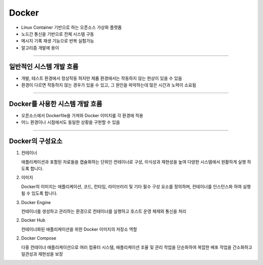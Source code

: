 Docker
====================================================

- Linux Container 기반으로 하는 오픈소스 가상화 플랫폼
- 노드간 통신을 기반으로 전체 시스템 구동
- 메시지 기록 재생 기능으로 반복 실험가능
- 알고리즘 개발에 용이
----------------------------------------------------------------------------------------

일반적인 시스템 개발 흐름
^^^^^^^^^^^^^^^^^^^^^^^^^^^^^^^

.. thumbnail:: /_images/education/docker1.png
      :width: 800
      :height: 500

.. raw:: html

- 개발, 테스트 환경에서 정상작동 하지만 제품 환경에서는 작동하지 않는 현상이 있을 수 있음
- 환경이 다르면 작동하지 않는 경우가 있을 수 있고, 그 원인을 파악하는데 많은 시간과 노력이 소요됨

----------------------------------------------------------------------------------------

Docker를 사용한 시스템 개발 흐름
^^^^^^^^^^^^^^^^^^^^^^^^^^^^^^^^^^^^^^^^^^^

.. thumbnail:: /_images/education/docker2.png
      :width: 800
      :height: 500

.. raw:: html

- 오픈소스에서 Dockerfile을 가져와 Docker 이미지를 각 환경에 적용
- 어느 환경이나 시점에서도 동일한 상황을 구현할 수 있음

---------------------------------------------------------------------------------------

Docker의 구성요소
^^^^^^^^^^^^^^^^^^^^^^^^^^^^^^^^^^^^^^^^^^^^

1. 컨테이너

   애플리케이션과 포함된 자료들을 캡슐화하는 단위인 컨테이너로 구성, 이식성과 재현성을 높여 다양한 시스템에서 원활하게 실행 하도록 합니다.

2. 이미지
   
   Docker의 이미지는 애플리케이션, 코드, 런타임, 라이브러리 및 기타 필수 구성 요소를 정의하며, 컨테이너를 인스턴스화 하여 실행될 수 있도록 합니다.

3. Docker Engine
   
   컨테이너를 생성하고 관리하는 환경으로 컨테이너를 실행하고 호스트 운영 체제와 통신을 처리

2. Docker Hub
   
   컨테이너화된 애플리케이션을 위한 Docker 이미지의 저장소 역할

2. Docker Compose
   
   다중 컨테이너 애플리케이션으로 여러 컴퓨터 시스템, 애플리케이션 조율 및 관리 작업을 단순화하여 복잡한 배포 작업을 간소화하고 일관성과 재현성을 보장


